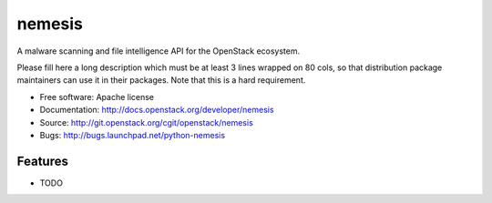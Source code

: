 ===============================
nemesis
===============================

A malware scanning and file intelligence API for the OpenStack ecosystem.

Please fill here a long description which must be at least 3 lines wrapped on
80 cols, so that distribution package maintainers can use it in their packages.
Note that this is a hard requirement.

* Free software: Apache license
* Documentation: http://docs.openstack.org/developer/nemesis
* Source: http://git.openstack.org/cgit/openstack/nemesis
* Bugs: http://bugs.launchpad.net/python-nemesis

Features
--------

* TODO

